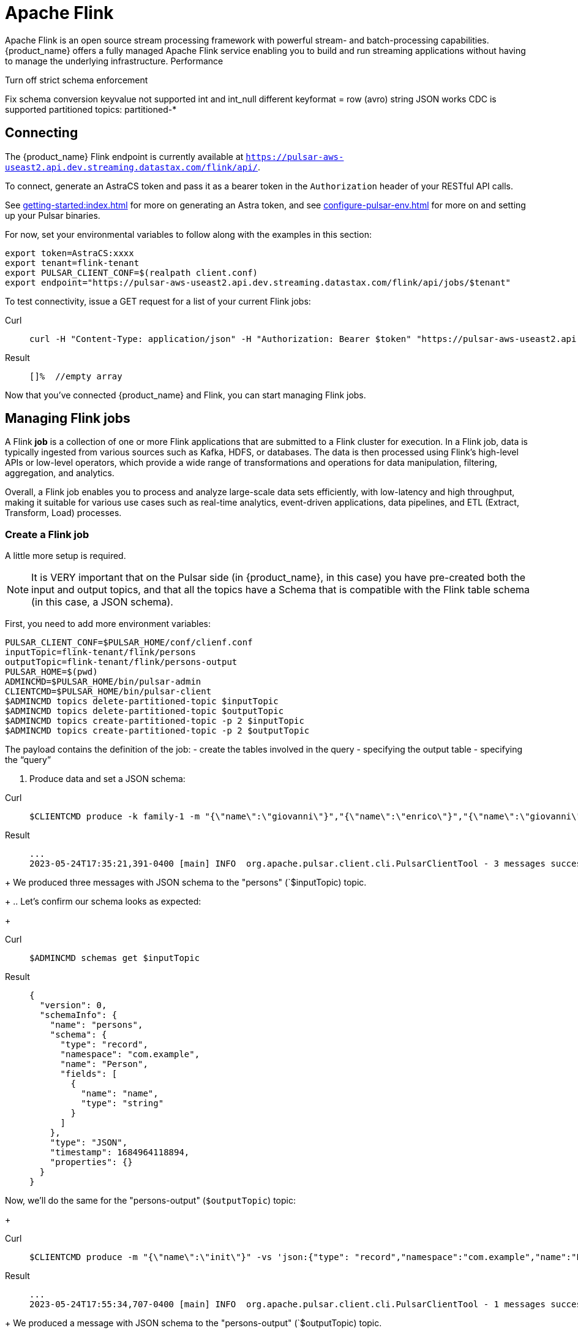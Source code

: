 = Apache Flink

Apache Flink is an open source stream processing framework with powerful stream- and batch-processing capabilities.
{product_name} offers a fully managed Apache Flink service enabling you to build and run streaming applications without having to manage the underlying infrastructure.
Performance

Turn off strict schema enforcement

Fix schema conversion
keyvalue not supported
int and int_null different
keyformat = row (avro)
string JSON works
CDC is supported
partitioned topics: partitioned-*

== Connecting

The {product_name} Flink endpoint is currently available at `https://pulsar-aws-useast2.api.dev.streaming.datastax.com/flink/api/`.

To connect, generate an AstraCS token and pass it as a bearer token in the `Authorization` header of your RESTful API calls.

See xref:getting-started:index.adoc[] for more on generating an Astra token, and see xref:configure-pulsar-env.adoc[] for more on and setting up your Pulsar binaries.

For now, set your environmental variables to follow along with the examples in this section:
[source,bash]
----
export token=AstraCS:xxxx
export tenant=flink-tenant
export PULSAR_CLIENT_CONF=$(realpath client.conf)
export endpoint="https://pulsar-aws-useast2.api.dev.streaming.datastax.com/flink/api/jobs/$tenant"
----

To test connectivity, issue a GET request for a list of your current Flink jobs:
[tabs]
====
Curl::
+
--
[source,bash]
----
curl -H "Content-Type: application/json" -H "Authorization: Bearer $token" "https://pulsar-aws-useast2.api.dev.streaming.datastax.com/flink/api/jobs/$tenant"
----
--

Result::
+
--
[source,bash]
----
[]%  //empty array
----
--
====

Now that you've connected {product_name} and Flink, you can start managing Flink jobs.

== Managing Flink jobs

A Flink *job* is a collection of one or more Flink applications that are submitted to a Flink cluster for execution. In a Flink job, data is typically ingested from various sources such as Kafka, HDFS, or databases. The data is then processed using Flink's high-level APIs or low-level operators, which provide a wide range of transformations and operations for data manipulation, filtering, aggregation, and analytics.

Overall, a Flink job enables you to process and analyze large-scale data sets efficiently, with low-latency and high throughput, making it suitable for various use cases such as real-time analytics, event-driven applications, data pipelines, and ETL (Extract, Transform, Load) processes.

=== Create a Flink job

A little more setup is required.
[NOTE]
====
It is VERY important that on the Pulsar side (in {product_name}, in this case) you have pre-created both the input and output topics, and that all the topics have a Schema that is compatible with the Flink table schema (in this case, a JSON schema).
====
First, you need to add more environment variables:
[source,bash]
----
PULSAR_CLIENT_CONF=$PULSAR_HOME/conf/clienf.conf
inputTopic=flink-tenant/flink/persons
outputTopic=flink-tenant/flink/persons-output
PULSAR_HOME=$(pwd)
ADMINCMD=$PULSAR_HOME/bin/pulsar-admin
CLIENTCMD=$PULSAR_HOME/bin/pulsar-client
$ADMINCMD topics delete-partitioned-topic $inputTopic
$ADMINCMD topics delete-partitioned-topic $outputTopic
$ADMINCMD topics create-partitioned-topic -p 2 $inputTopic
$ADMINCMD topics create-partitioned-topic -p 2 $outputTopic
----

The payload contains the definition of the job:
- create the tables involved in the query
- specifying the output table
- specifying the “query”

. Produce data and set a JSON schema:
[tabs]
====
Curl::
+
--
[source,bash]
----
$CLIENTCMD produce -k family-1 -m "{\"name\":\"giovanni\"}","{\"name\":\"enrico\"}","{\"name\":\"giovanni\"}" -vs 'json:{"type": "record","namespace":"com.example","name":"Person","fields":[{"name":"name","type":"string"}]}'  $inputTopic
----
--

Result::
+
--
[source,bash]
----
...
2023-05-24T17:35:21,391-0400 [main] INFO  org.apache.pulsar.client.cli.PulsarClientTool - 3 messages successfully produced
----
--
====
+
We produced three messages with JSON schema to the "persons" (`$inputTopic) topic.
+
.. Let's confirm our schema looks as expected:
+
[tabs]
====
Curl::
+
--
[source,bash]
----
$ADMINCMD schemas get $inputTopic
----
--

Result::
+
--
[source,json]
----
{
  "version": 0,
  "schemaInfo": {
    "name": "persons",
    "schema": {
      "type": "record",
      "namespace": "com.example",
      "name": "Person",
      "fields": [
        {
          "name": "name",
          "type": "string"
        }
      ]
    },
    "type": "JSON",
    "timestamp": 1684964118894,
    "properties": {}
  }
}
----
--
====

Now, we'll do the same for the "persons-output" (`$outputTopic`) topic:
+
[tabs]
====
Curl::
+
--
[source,bash]
----
$CLIENTCMD produce -m "{\"name\":\"init\"}" -vs 'json:{"type": "record","namespace":"com.example","name":"Person","fields":[{"name":"name","type":"string"}]}' $outputTopic
----
--

Result::
+
--
[source,bash]
----
...
2023-05-24T17:55:34,707-0400 [main] INFO  org.apache.pulsar.client.cli.PulsarClientTool - 1 messages successfully produced
----
--
====
+
We produced a message with JSON schema to the "persons-output" (`$outputTopic) topic.
+
.. Let's confirm our schema looks as expected:
+
[tabs]
====
Curl::
+
--
[source,bash]
----
$ADMINCMD schemas get $outputTopic
----
--

Result::
+
--
[source,json]
----
{
  "version": 0,
  "schemaInfo": {
    "name": "persons-output",
    "schema": {
      "type": "record",
      "namespace": "com.example",
      "name": "Person",
      "fields": [
        {
          "name": "name",
          "type": "string"
        }
      ]
    },
    "type": "JSON",
    "timestamp": 1684965332419,
    "properties": {}
  }
}
----
--
====
Issue a POST request to `https://pulsar-aws-useast2.api.dev.streaming.datastax.com/flink/api/jobs/$tenant`:
[tabs]
====
Curl::
+
--
[source,bash]
----
curl -v -H "Content-Type: application/json" -H "Authorization: Bearer $token" $endpoint/$jobName
----
--

Result::
+
--
[source,bash]
----

----
--
====
=== Check a Flink job's status
Issue a GET request to `https://pulsar-aws-useast2.api.dev.streaming.datastax.com/flink/api/jobs/$tenant/$jobName`:
[tabs]
====
Curl::
+
--
[source,bash]
----
curl -v -H "Content-Type: application/json" -H "Authorization: Bearer $token" $endpoint/$jobName
----
--

Result::
+
--
[source,bash]
----

----
--
====

=== Delete a Flink job
Issue a DELETE request to `https://pulsar-aws-useast2.api.dev.streaming.datastax.com/flink/api/jobs/$tenant/$jobName`:
[tabs]
====
Curl::
+
--
[source,bash]
----
curl -v -H "Content-Type: application/json" -H "Authorization: Bearer $token" -X DELETE $endpoint/$jobName
----
--

Result::
+
--
[source,bash]
----

----
--
====
== CRUD operations



=== Create
kafka example
[source,plain]
----
CREATE TABLE user_behavior (
    user_id BIGINT,
    item_id BIGINT,
    category_id BIGINT,
    behavior STRING,
    ts TIMESTAMP(3),
    proctime AS PROCTIME(),   -- generates processing-time attribute using computed column
    WATERMARK FOR ts AS ts - INTERVAL '5' SECOND  -- defines watermark on ts column, marks ts as event-time attribute
) WITH (
    'connector' = 'kafka',  -- using kafka connector
    'topic' = 'user_behavior',  -- kafka topic
    'scan.startup.mode' = 'earliest-offset',  -- reading from the beginning
    'properties.bootstrap.servers' = 'kafka:9094',  -- kafka broker address
    'format' = 'json'  -- the data format is json
);

----

[tabs]
====
Curl::
+
--
[source,bash]
----
curl -H "Content-Type: application/json" -H "Authorization: Bearer $token" "https://pulsar-aws-useast2.api.dev.streaming.datastax.com/flink/api/jobs/$tenant"
----
--

Result::
+
--
[source,bash]
----
[]%  //empty array
----
--
====
=== Read
[tabs]
====
Curl::
+
--
[source,bash]
----
curl -H "Content-Type: application/json" -H "Authorization: Bearer $token" "https://pulsar-aws-useast2.api.dev.streaming.datastax.com/flink/api/jobs/$tenant"
----
--

Result::
+
--
[source,bash]
----
[]%  //empty array
----
--
====

=== Update
[tabs]
====
Curl::
+
--
[source,bash]
----
curl -H "Content-Type: application/json" -H "Authorization: Bearer $token" "https://pulsar-aws-useast2.api.dev.streaming.datastax.com/flink/api/jobs/$tenant"
----
--

Result::
+
--
[source,bash]
----
[]%  //empty array
----
--
====

== What's next?

* link
* link